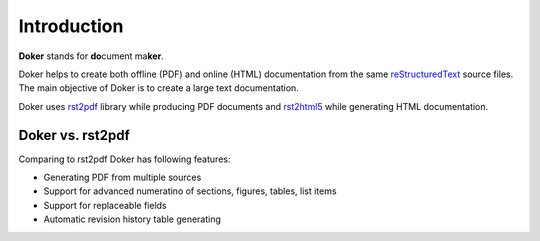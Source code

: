 Introduction
============

**Doker** stands for **do**\ cument ma\ **ker**.

Doker helps to create both offline (PDF) and online (HTML) documentation from the same `reStructuredText <http://docutils.sourceforge.net/rst.html>`__ source files. The main objective of Doker is to create a large text documentation.

Doker uses `rst2pdf <https://pypi.org/project/rst2pdf/>`__ library while producing PDF documents and `rst2html5 <https://pypi.org/project/rst2html5/>`__ while generating HTML documentation.

Doker vs. rst2pdf
-----------------

Comparing to rst2pdf Doker has following features:

* Generating PDF from multiple sources
* Support for advanced numeratino of sections, figures, tables, list items
* Support for replaceable fields
* Automatic revision history table generating
